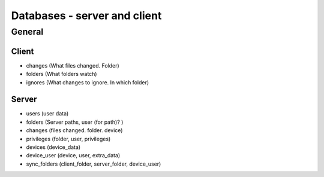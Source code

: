 Databases - server and client
=============================

General
-------

Client
**********

- changes (What files changed. Folder)
- folders (What folders watch)
- ignores (What changes to ignore. In which folder)

Server
*********

- users (user data)
- folders (Server paths, user (for path)? )
- changes (files changed. folder. device)
- privileges (folder, user, privileges)
- devices (device_data)
- device_user (device, user, extra_data)

- sync_folders (client_folder, server_folder, device_user)